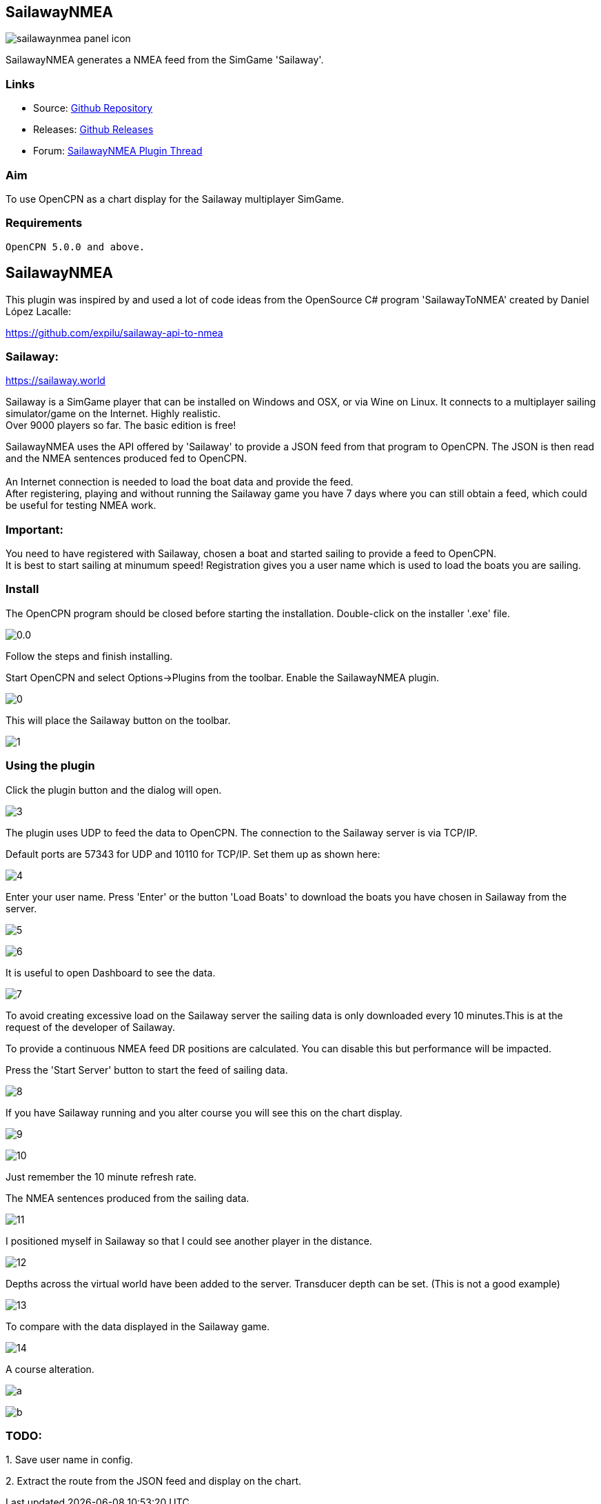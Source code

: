 == SailawayNMEA

image:sailawaynmea_panel_icon.png[]

SailawayNMEA generates a NMEA feed from the SimGame 'Sailaway'.

=== Links

* Source: https://github.com/Rasbats/SailawayNMEA_pi[Github
Repository] +
* Releases:
https://github.com/Rasbats/SailawayNMEA_pi/releases/tag/v0.1[Github
Releases] +
* Forum:
https://www.cruisersforum.com/forums/f134/sailaway-world-232051.html[SailawayNMEA
Plugin Thread]

=== Aim

To use OpenCPN as a chart display for the Sailaway multiplayer SimGame.

=== Requirements

[source,code]
----
OpenCPN 5.0.0 and above.
----

== SailawayNMEA

This plugin was inspired by and used a lot of code ideas from the
OpenSource C# program 'SailawayToNMEA' created by Daniel López Lacalle:

https://github.com/expilu/sailaway-api-to-nmea

=== Sailaway:

https://sailaway.world/[https://sailaway.world]

Sailaway is a SimGame player that can be installed on Windows and OSX,
or via Wine on Linux. It connects to a multiplayer sailing
simulator/game on the Internet. Highly realistic. +
Over 9000 players so far. The basic edition is free!

SailawayNMEA uses the API offered by 'Sailaway' to provide a JSON feed
from that program to OpenCPN. The JSON is then read and the NMEA
sentences produced fed to OpenCPN. +
 +
An Internet connection is needed to load the boat data and provide the
feed. +
After registering, playing and without running the Sailaway game you
have 7 days where you can still obtain a feed, which could be useful for
testing NMEA work.

=== Important:

You need to have registered with Sailaway, chosen a boat and started
sailing to provide a feed to OpenCPN. +
It is best to start sailing at minumum speed! Registration gives you a
user name which is used to load the boats you are sailing.

=== Install

The OpenCPN program should be closed before starting the installation.
Double-click on the installer '.exe' file.

image:0.0.png[] 

Follow the steps and finish installing. 

Start OpenCPN and select Options→Plugins from the toolbar. Enable the
SailawayNMEA plugin.


image:0.png[] 

This will place the Sailaway button on the toolbar.

image:1.png[]

=== Using the plugin

Click the plugin button and the dialog will open.

image:3.png[]

The plugin uses UDP to feed the data to OpenCPN. The connection to the
Sailaway server is via TCP/IP.

Default ports are 57343 for UDP and 10110 for TCP/IP. Set them up as
shown here:

image:4.png[]

Enter your user name. Press 'Enter' or the button 'Load Boats' to
download the boats you have chosen in Sailaway from the server.

image:5.png[]

image:6.png[]

It is useful to open Dashboard to see the data.

image:7.png[]

To avoid creating excessive load on the Sailaway server the sailing data
is only downloaded every 10 minutes.This is at the request of the
developer of Sailaway.

To provide a continuous NMEA feed DR positions are calculated. You can
disable this but performance will be impacted. +
 
Press the 'Start Server' button to start the feed of sailing data.

image:8.png[]

If you have Sailaway running and you alter course you will see this on
the chart display.

image:9.png[]

image:10.png[]

Just remember the 10 minute refresh rate.

The NMEA sentences produced from the sailing data.

image:11.png[]

I positioned myself in Sailaway so that I could see another player in
the distance.

image:12.png[]

Depths across the virtual world have been added to the server.
Transducer depth can be set. (This is not a good example)

image:13.png[]

To compare with the data displayed in the Sailaway game.

image:14.png[]

A course alteration.

image:a.png[]

image:b.png[]

=== TODO:

{empty}1. Save user name in config.

{empty}2. Extract the route from the JSON feed and display on the chart.
